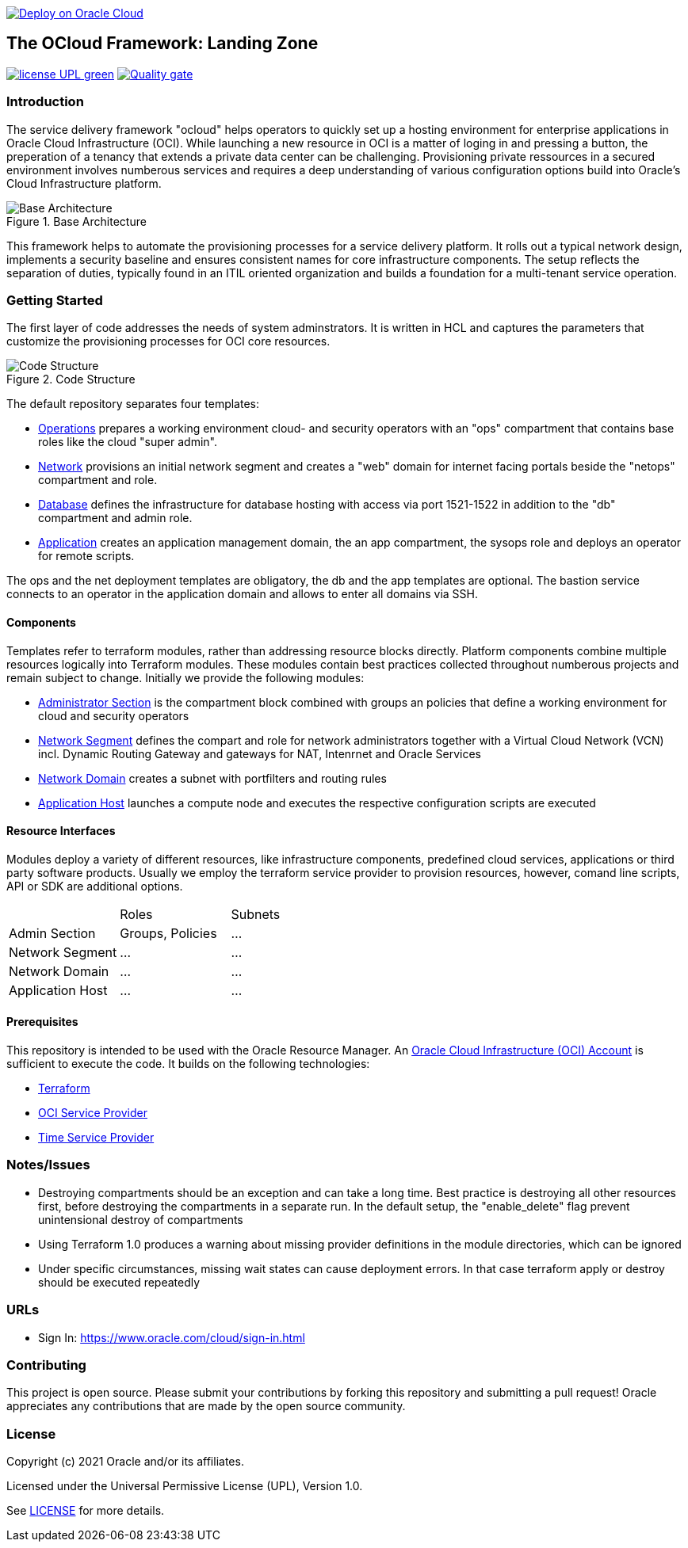 image::https://oci-resourcemanager-plugin.plugins.oci.oraclecloud.com/latest/deploy-to-oracle-cloud.svg[Deploy on Oracle Cloud, link="https://cloud.oracle.com/resourcemanager/stacks/create?zipUrl=https://github.com/oracle-devrel/terraform-oci-ocloud-landing-zone/archive/refs/heads/main.zip"]

== The OCloud Framework: Landing Zone

image:https://img.shields.io/badge/license-UPL-green[link="LICENSE"]
image:https://sonarcloud.io/api/project_badges/quality_gate?project=oracle-devrel_terraform-oci-ocloud-landing-zone[Quality gate, link="https://sonarcloud.io/dashboard?id=oracle-devrel_terraform-oci-ocloud-landing-zone"]

=== Introduction
The service delivery framework "ocloud" helps operators to quickly set up a hosting environment for enterprise applications in Oracle Cloud Infrastructure (OCI). While launching a new resource in OCI is a matter of loging in and pressing a button, the preperation of a tenancy that extends a private data center can be challenging. Provisioning private ressources in a secured environment involves numberous services and requires a deep understanding of various configuration options build into Oracle's Cloud Infrastructure platform.

[#img-architecture] 
.Base Architecture 
image::doc/image/base_architecture.png[Base Architecture]

This framework helps to automate the provisioning processes for a service delivery platform. It rolls out a typical network design, implements a security baseline and ensures consistent names for core infrastructure components. The setup reflects the separation of duties, typically found in an ITIL oriented organization and builds a foundation for a multi-tenant service operation. 

=== Getting Started
The first layer of code addresses the needs of system adminstrators. It is written in HCL and captures the parameters that customize the provisioning processes for OCI core resources. 

[#img-structure] 
.Code Structure 
image::doc/image/code_structure.png[Code Structure]

The default repository separates four templates:

* https://gitlab.com/tboettjer/ocloud-platform/-/blob/master/operation.tf[Operations] prepares a working environment cloud- and security operators with an "ops" compartment that contains base roles like the cloud "super admin".
* https://gitlab.com/tboettjer/ocloud-platform/-/blob/master/network.tf[Network] provisions an initial network segment and creates a "web" domain for internet facing portals beside the "netops" compartment and role.
* https://gitlab.com/tboettjer/ocloud-platform/-/blob/master/database.tf[Database] defines the infrastructure for database hosting with access via port 1521-1522 in addition to the "db" compartment and admin role.
* https://gitlab.com/tboettjer/ocloud-platform/-/blob/master/application.tf[Application] creates an application management domain, the an app compartment, the sysops role and deploys an operator for remote scripts.

The ops and the net deployment templates are obligatory, the db and the app templates are optional. The bastion service connects to an operator in the application domain and allows to enter all domains via SSH.

==== Components
Templates refer to terraform modules, rather than addressing resource blocks directly. Platform components combine multiple resources logically into Terraform modules. These modules contain best practices collected throughout numberous projects and remain subject to change. Initially we provide the following modules:

* https://gitlab.com/tboettjer/ocloud-platform/-/tree/master/module/admin_section[Administrator Section] is the compartment block combined with groups an policies that define a working environment for cloud and security operators
* https://gitlab.com/tboettjer/ocloud-platform/-/tree/master/module/network_segment[Network Segment] defines the compart and role for network administrators together with a Virtual Cloud Network (VCN) incl. Dynamic Routing Gateway and gateways for NAT, Intenrnet and Oracle Services
* https://gitlab.com/tboettjer/ocloud-platform/-/tree/master/module/network_domain[Network Domain] creates a subnet with portfilters and routing rules
* https://gitlab.com/tboettjer/ocloud-platform/-/tree/master/module/application_host[Application Host] launches a compute node and executes the respective configuration scripts are executed

==== Resource Interfaces

Modules deploy a variety of different resources, like infrastructure components, predefined cloud services, applications or third party software products. Usually we employ the terraform service provider to provision resources, however, comand line scripts, API or SDK are additional options.

[cols="1,1,1"]
|===
|
|Roles
|Subnets

|Admin Section
|Groups, Policies
|...

|Network Segment
|...
|...

|Network Domain
|... 
|...

|Application Host
|...
|...
|=== 


==== Prerequisites
This repository is intended to be used with the Oracle Resource Manager. An link:https://www.oracle.com/cloud/free/[Oracle Cloud Infrastructure (OCI) Account] is sufficient to execute the code. It builds on the following technologies:

* link:https://www.terraform.io[Terraform]
* link:https://registry.terraform.io/providers/hashicorp/oci/latest[OCI Service Provider]
* link:https://registry.terraform.io/providers/hashicorp/time/latest[Time Service Provider]

=== Notes/Issues
* Destroying compartments should be an exception and can take a long time. Best practice is destroying all other resources first, before destroying the compartments in a separate run. In the default setup, the "enable_delete" flag prevent unintensional destroy of compartments 
* Using Terraform 1.0 produces a warning about missing provider definitions in the module directories, which can be ignored
* Under specific circumstances, missing wait states can cause deployment errors. In that case terraform apply or destroy should be executed repeatedly

=== URLs
* Sign In: https://www.oracle.com/cloud/sign-in.html

=== Contributing
This project is open source.  Please submit your contributions by forking this repository and submitting a pull request!  Oracle appreciates any contributions that are made by the open source community.

=== License
Copyright (c) 2021 Oracle and/or its affiliates.

Licensed under the Universal Permissive License (UPL), Version 1.0.

See link:LICENSE[LICENSE] for more details.